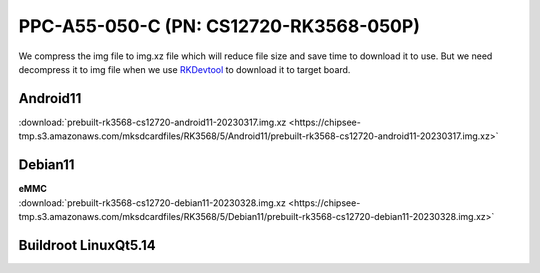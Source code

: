 PPC-A55-050-C (PN: CS12720-RK3568-050P)
#######################################

We compress the img file to img.xz file which will reduce file size and save time to download it to use. 
But we need decompress it to img file when we use `RKDevtool <https://chipsee-tmp.s3.amazonaws.com/SourcesArchives/RK3568/Tools/RKDevTool_Release_v2.93.zip>`_ to download it to target board.

.. _CS12720P-android:

Android11
----------

| :download:`prebuilt-rk3568-cs12720-android11-20230317.img.xz <https://chipsee-tmp.s3.amazonaws.com/mksdcardfiles/RK3568/5/Android11/prebuilt-rk3568-cs12720-android11-20230317.img.xz>`

.. _CS12720P-debian:

Debian11
--------

| **eMMC**
| :download:`prebuilt-rk3568-cs12720-debian11-20230328.img.xz <https://chipsee-tmp.s3.amazonaws.com/mksdcardfiles/RK3568/5/Debian11/prebuilt-rk3568-cs12720-debian11-20230328.img.xz>`


.. _CS12720P-linuxQt:

Buildroot LinuxQt5.14
---------------------





